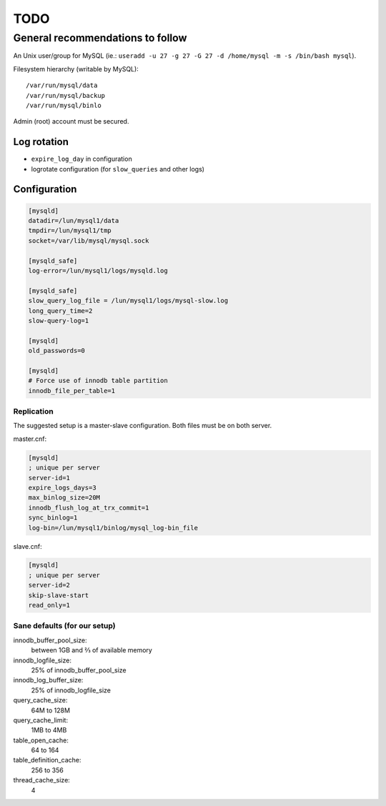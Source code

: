 ####
TODO
####

General recommendations to follow
#################################

An Unix user/group for MySQL (ie.: ``useradd -u 27 -g 27 -G 27 -d /home/mysql 
-m -s /bin/bash mysql``).

Filesystem hierarchy (writable by MySQL)::

   /var/run/mysql/data
   /var/run/mysql/backup
   /var/run/mysql/binlo

Admin (root) account must be secured.

Log rotation
============

* ``expire_log_day`` in configuration
* logrotate configuration (for ``slow_queries`` and other logs)

Configuration
=============

.. code-block:: ini

   [mysqld]
   datadir=/lun/mysql1/data
   tmpdir=/lun/mysql1/tmp
   socket=/var/lib/mysql/mysql.sock

   [mysqld_safe]
   log-error=/lun/mysql1/logs/mysqld.log

   [mysqld_safe]
   slow_query_log_file = /lun/mysql1/logs/mysql-slow.log
   long_query_time=2
   slow-query-log=1

   [mysqld]
   old_passwords=0

   [mysqld]
   # Force use of innodb table partition
   innodb_file_per_table=1

Replication
-----------

The suggested setup is a master-slave configuration.
Both files must be on both server.

master.cnf:

.. code-block:: ini

   [mysqld]
   ; unique per server
   server-id=1
   expire_logs_days=3
   max_binlog_size=20M
   innodb_flush_log_at_trx_commit=1
   sync_binlog=1
   log-bin=/lun/mysql1/binlog/mysql_log-bin_file

slave.cnf:

.. code-block:: ini

   [mysqld]
   ; unique per server
   server-id=2
   skip-slave-start
   read_only=1

Sane defaults (for our setup)
-----------------------------

innodb_buffer_pool_size:
   between 1GB and ⅔ of available memory

innodb_logfile_size:
   25% of innodb_buffer_pool_size

innodb_log_buffer_size:
   25% of innodb_logfile_size

query_cache_size:
   64M to 128M

query_cache_limit:
   1MB to 4MB

table_open_cache:
   64 to 164

table_definition_cache:
   256 to 356

thread_cache_size:
   4
